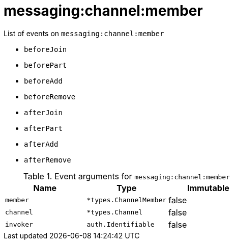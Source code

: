 // This is a autogenerated file
//
// Generated from:
//  - corteza-server/src/messaging/service/events.yaml
//  - corteza-server/codegen/v2/events/events.gen.adoc.tpl
//
// To regenerate:
// ./event-gen --service messaging --docs ../corteza-docs/src/extdev/development/events/
//

= messaging:channel:member


.List of events on `messaging:channel:member`
- `beforeJoin`
- `beforePart`
- `beforeAdd`
- `beforeRemove`
- `afterJoin`
- `afterPart`
- `afterAdd`
- `afterRemove`

.Event arguments for `messaging:channel:member`
[%header,cols=3*]
|===
|Name
|Type
|Immutable
|`member`
|`*types.ChannelMember`
|false
|`channel`
|`*types.Channel`
|false
|`invoker`
|`auth.Identifiable`
|false
|===

